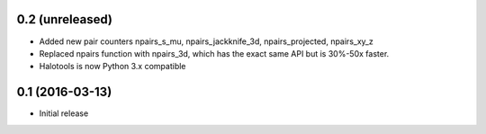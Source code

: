 0.2 (unreleased)
----------------

- Added new pair counters npairs_s_mu, npairs_jackknife_3d, npairs_projected, npairs_xy_z

- Replaced npairs function with npairs_3d, which has the exact same API but is 30%-50x faster. 

- Halotools is now Python 3.x compatible

0.1 (2016-03-13)
----------------

- Initial release
